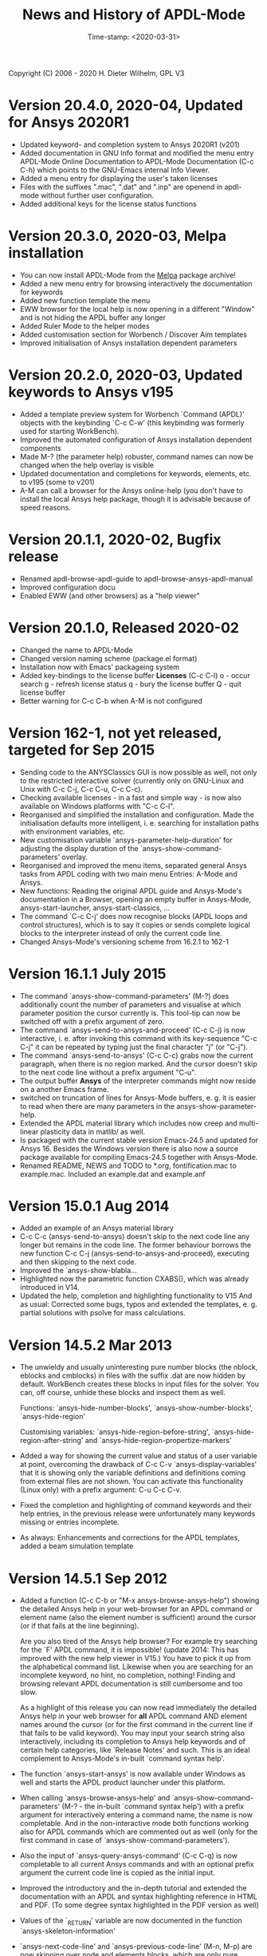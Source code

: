#+DATE: Time-stamp: <2020-03-31>
#+bind: org-html-preamble-format (("en" "%d"))
#+OPTIONS: html-link-use-abs-url:nil html-postamble:t html-preamble:t
#+OPTIONS: html-scripts:t html-style:t html5-fancy:nil tex:t
#+HTML_DOCTYPE: xhtml-strict
#+DESCRIPTION: Version 20.4.0
#+HTML_CONTAINER: div
#+HTML_LINK_HOME: https://github.com/dieter-wilhelm/ansys-mode
#+HTML_LINK_UP: index.html
#+HTML_HEAD:
#+HTML_HEAD_EXTRA:
#+HTML_MATHJAX:
#+INFOJS_OPT:
#+LATEX_HEADER:

#+STARTUP: showall
#+title: News and History of APDL-Mode

Copyright (C) 2006 - 2020  H. Dieter Wilhelm, GPL V3

* Version 20.4.0, 2020-04, Updated for Ansys 2020R1
  - Updated keyword- and completion system to Ansys 2020R1 (v201)
  - Added documentation in GNU Info format and modified the menu
    entry APDL-Mode Online Documentation to APDL-Mode Documentation
    (C-c C-h) which points to the GNU-Emacs internal Info Viewer.
  - Added a menu entry for displaying the user's taken licenses
  - Files with the suffixes ".mac", ".dat" and ".inp" are openend in
    apdl-mode without further user configuration.
  - Added additional keys for the license status functions
* Version 20.3.0, 2020-03, Melpa installation
  - You can now install APDL-Mode from the [[https://melpa.org/][Melpa]] package archive!
  - Added a new menu entry for browsing interactively the
    documentation for keywords
  - Added new function template the menu
  - EWW browser for the local help is now opening in a different
    "Window" and is not hiding the APDL buffer any longer
  - Added Ruler Mode to the helper modes
  - Added customisation section for Worbench / Discover Aim templates
  - Improved initialisation of Ansys installation dependent
    parameters
* Version 20.2.0, 2020-03, Updated keywords to Ansys v195
  - Added a template preview system for Worbench `Command (APDL)'
    objects with the keybinding `C-c C-w' (this keybinding was
    formerly used for starting WorkBench).
  - Improved the automated configuration of Ansys installation
    dependent components
  - Made M-? (the parameter help) robuster, command names can now be
    changed when the help overlay is visible
  - Updated documentation and completions for keywords, elements,
    etc. to v195 (some to v201)
  - A-M can call a browser for the Ansys online-help (you don't have
    to install the local Ansys help package, though it is advisable
    because of speed reasons.

* Version 20.1.1, 2020-02, Bugfix release
  - Renamed apdl-browse-apdl-guide to apdl-browse-ansys-apdl-manual
  - Improved configuration docu
  - Enabled EWW (and other browsers) as a "help viewer"

* Version 20.1.0, Released  2020-02
  - Changed the name to APDL-Mode
  - Changed version naming scheme (package.el format)
  - Installation now with Emacs' packageing system
  - Added key-bindings to the license buffer **Licenses** (C-c C-l)
    o - occur search
    g - refresh license status
    q - bury the license buffer
    Q - quit license buffer
  - Better warning for C-c C-b when A-M is not configured

* Version 162-1, not yet released, targeted for Sep 2015
  - Sending code to the ANYSClassics GUI is now possible as well, not
    only to the restricted interactive solver (currently only on
    GNU-Linux and Unix with C-c C-j, C-c C-u, C-c C-c).
  - Checking available licenses - in a fast and simple way - is now
    also available on Windows platforms with "C-c C-l".
  - Reorganised and simplified the installation and configuration.
    Made the initialisation defaults more intelligent,
    i. e. searching for installation paths with environment
    variables, etc.
  - New customisation variable `ansys-parameter-help-duration' for
    adjusting the display duration of the
    `ansys-show-command-parameters' overlay.
  - Reorganised and improved the menu items, separated general Ansys
    tasks from APDL coding with two main menu Entries: A-Mode and
    Ansys.
  - New functions: Reading the original APDL guide and Ansys-Mode's
    documentation in a Browser, opening an empty buffer in
    Ansys-Mode, ansys-start-launcher, ansys-start-classics, ...
  - The command `C-c C-j' does now recognise blocks (APDL loops and
    control structures), which is to say it copies or sends complete
    logical blocks to the interpreter instead of only the current
    code line.
  - Changed Ansys-Mode's versioning scheme from 16.2.1 to 162-1

* Version 16.1.1 July 2015
  - The command `ansys-show-command-parameters' (M-?) does
    additionally count the number of parameters and visualise at
    which parameter position the cursor currently is.  This tool-tip
    can now be switched off with a prefix argument of zero.
  - The command `ansys-send-to-ansys-and-proceed' (C-c C-j) is now
    interactive, i. e. after invoking this command with its key-sequence
    "C-c C-j" it can be repeated by typing just the final character "j"
    (or "C-j").
  - The command `ansys-send-to-ansys' (C-c C-c) grabs now the current
    paragraph, when there is no region marked.  And the cursor doesn't
    skip to the next code line without a prefix argument "C-u".
  - The output buffer *Ansys* of the interpreter commands might now
    reside on a another Emacs frame.
  - switched on truncation of lines for Ansys-Mode buffers, e. g. it is
    easier to read when there are many parameters in the
    ansys-show-parameter-help.
  - Extended the APDL material library which includes now creep and
    multi-linear plasticity data in matlib/ as well.
  - Is packaged with the current stable version Emacs-24.5 and updated
    for Ansys 16.  Besides the Windows version there is also now a
    source package available for compiling Emacs-24.5 together with
    Ansys-Mode.
  - Renamed README, NEWS and TODO to *.org, fontification.mac to
    example.mac.  Included an example.dat and example.anf

* Version 15.0.1 Aug 2014
  - Added an example of an Ansys material library
  - C-c C-c (ansys-send-to-ansys) doesn't skip to the next code line any
    longer but remains in the code line. The former behaviour borrows
    the new function C-c C-j (ansys-send-to-ansys-and-proceed),
    executing and then skipping to the next code.
  - Improved the `ansys-show-blabla...
  - Highlighted now the parametric function CXABS(), which was already
    introduced in V14.
  - Updated the help, completion and highlighting functionality to V15
    And as usual: Corrected some bugs, typos and extended the templates,
    e. g. partial solutions with psolve for mass calculations.

* Version 14.5.2  Mar 2013
  - The unwieldy and usually uninteresting pure number blocks (the
    nblock, eblocks and cmblocks) in files with the suffix .dat are now
    hidden by default.  WorkBench creates these blocks in input files
    for the solver.  You can, off course, unhide these blocks and
    inspect them as well.

    Functions: `ansys-hide-number-blocks', `ansys-show-number-blocks',
    `ansys-hide-region'

    Customising variables: `ansys-hide-region-before-string',
    `ansys-hide-region-after-string' and
    `ansys-hide-region-propertize-markers'

  - Added a way for showing the current value and status of a user
    variable at point, overcoming the drawback of C-c C-v
    `ansys-display-variables' that it is showing only the variable
    definitions and definitions coming from external files are not
    shown. You can activate this functionality (Linux only) with a
    prefix argument: C-u C-c C-v.
  - Fixed the completion and highlighting of command keywords and their
    help entries, in the previous release were unfortunately many
    keywords missing or entries incomplete.
  - As always: Enhancements and corrections for the APDL templates,
    added a beam simulation template

* Version 14.5.1 Sep 2012

  - Added a function (C-c C-b or "M-x ansys-browse-ansys-help") showing
    the detailed Ansys help in your web-browser for an APDL command or
    element name (also the element number is sufficient) around the
    cursor (or if that fails at the line beginning).

    Are you also tired of the Ansys help browser?  For example try
    searching for the `F' APDL command, it is impossible! (update 2014:
    This has improved with the new help viewer in V15.) You have to pick
    it up from the alphabetical command list. Likewise when you are
    searching for an incomplete keyword, no hint, no completion,
    nothing!  Finding and browsing relevant APDL documentation is still
    cumbersome and too slow.

    As a highlight of this release you can now read immediately the
    detailed Ansys help in your web browser for *all* APDL command AND
    element names around the cursor (or for the first command in the
    current line if that fails to be valid keyword).  You may input your
    search string also interactively, including its completion to Ansys
    help keywords and of certain help categories, like `Release Notes'
    and such. This is an ideal complement to Ansys-Mode's in-built
    `command syntax help'.

  - The function `ansys-start-ansys' is now available under Windows as well
    and starts the APDL product launcher under this platform.
  - When calling `ansys-browse-ansys-help' and
    `ansys-show-command-parameters' (M-? - the in-built `command syntax
    help') with a prefix argument for interactively entering a command
    name, the name is now completable.  And in the non-interactive mode
    both functions working also for APDL commands which are commented
    out as well (only for the first command in case of
    `ansys-show-command-parameters').
  - Also the input of `ansys-query-ansys-command' (C-c C-q) is now
    completable to all current Ansys commands and with an optional
    prefix argument the current code line is copied as the initial
    input.
  - Improved the introductory and the in-depth tutorial and extended the
    documentation with an APDL and syntax highlighting reference in HTML
    and PDF. (To some degree syntax highlighted in the PDF version as
    well)
  - Values of the `_RETURN' variable are now documented in the function
    `ansys-skeleton-information'
  - `ansys-next-code-line' and `ansys-previous-code-line' (M-n, M-p) are
    now skipping over node and elements blocks, which are only pure
    number blocks.  They are now alternatives to
    `ansys-number-block-start' C-c { and C-c } respectively
  - Removed bug in customisation system and dropped 32 bit Ansys support
    in line with the Ansys OS
    [https://www.ansys.com/Support/Platform+Support strategy] for 2013.
  - Described a poor man's round() workaround in ansys-template-function
    under the nint() entry

* Version 14.0.1 June 2012
  - Enhanced the documentation, included is now an introductory tutorial
    `ansys-mode_tutorial.pdf' and a hands-on tutorial
    `APDL_tutorial.pdf'
  - Added a timer for getting rid of the parameter help overlays after
    some time interval (1 min) without reusing the parameter help
  - Added a (customisable) variable `ansys-no-of-processors' and
    function with the same name for specifying the number of processors
    for an Ansys multiprocessor run
  - Activated outline-minor-mode and auto-insertion (in default_el)
  - Extended mode commands, templates and removed typos mainly in
    ansys-template.el. For example added all *get functions in the
    ansys-skeleton-function template
  - Added a custom variable the corresponding function
    ansys-ansysli-servers for specifying the ansys interconnect license
    servers
  - Added a new shortcut and menu entry isometric view
  - Applied sensible defaults to ansys-lmutil-program, ansys-program and
    ansys-help-program, for most needs it should now be enough just to
    set the used ansys version (ansys-current-ansys-version, if it is
    not 140, see the example configuration file default_el) and maybe
    additionally the installation directory (ansys-install-directory).

* Version 13.0.1 March 2011
  - Added support for aligning whole sections of Ansys variable
    definitions, both in the Ansys menu and as a keyboard shortcut 'C-c
    C-a'
  - Enhanced ansys-display-skeleton with an optional argument for
    inserting the respective skeleton in the APDL buffer.
  - Enhanced some "interactive" code templates with lists for completing
    the input and sensible defaults
  - Refined some abbreviation definitions and focused the display of
    abbreviations to the mode specific ones
  - Fixed insert pair functions, like 'C-c %'
  - Changed keyboard shortcut for calling the Ansys help to 'C-c C-h'
  - Updated keyword list, deprecated elements, undocumented commands,
    etc. to release 13.0 of Ansys, as usual.

* Version 12.0.1 Dec 2010
  - Some new graphics commands like ansys-zoom-in, -zoom-out,
    -move-left, -right, -up, -down, etc.
  - The lisp code had to be split up for better maintenance, the code
    files for are now provided in an archive together with their
    compiled state for speed reasons.
  - Reworked the highlighting mainly for the sake of speed.  There
    are now highlighting levels to choose from, offering
    e. g. highlighting of deprecated element types in a warning-face,
    deprecated Ansys * comments and so on
  - Updated and improved the readability of the mode's help and the
    README file
  - The output from the LMUtil license status tool (C-c C-l) is now
    filtered on UNIX to be more concise.
  - The `ansys-send-to-ansys' (C-c C-c) and the ansys-copy-or-send-above
    (C-c C-u) commands are now generalised so that they are also doing
    some useful stuff without a running Ansys interpreter process (they
    copy in that case the cursor line/the chosen region and copy from
    the file beginning to the cursor line, respectively, to the
    clipboard).  Given a prefix argument to these commands, the cursor
    won't move to the next code line.
  - The completion of Ansys keywords is reworked and has improved.  Ansys
    symbols are now completed in 3 ways: Up-case, down-case and
    capitalise.
  - New: Added tool-tips to all Ansys menu entries.  Activated or
    deactivated menu entries according to the context
  - Ansys mode tries to gather information from the OS environment when
    the variable `ansys-license-file' is not set by the user and uses
    now Ansys standard names as default values for some more variables.
  - The variables in the variable summary are now sorted according to
    their first occurrence and not any longer in "definition types".  Now
    component names are included with the variable highlighting.
  - Added menu entry for reloading Ansys Mode for the case when certain
    customisation options in the code files itself are changed and
    require a code reloading to take effect.
  - Ansys mode changes some Emacs default behaviour to smooth the
    transition from other editors

* Version 11.0.2 Nov 2009
  - Enabled the preview of code templates or fragments (called
    skeletons in this mode, please inspect `ansys-display-skeleton').
  - Removed "buffer has no process" bug when killing an ansys-mode
    buffer.
  - Submitting interactively Ansys commands (via mini-buffer query, not
    only as written in a macro file) to the solver process,
    ansys-query-ansys-command (C-c C-q).

* ansys-mode.el 11.0.1 2009 in comparison to ansys-mod.el,
   - New: Provides Ansys command parameter- and syntax help.
   - New: Offers Ansys process management: Acquiring license server
     information in a buffer Starting and stopping asynchronously
     Ansys runs.  Sending code lines to running Ansys process (sort of
     code debugging facility) and getting the output into a buffer.
   - New: Experimental highlighting of user defined variables.
     Redefinition and clearing of variables is not yet taken into
     account.
   - New: Emacs customisation facility is available for the new Ansys
     mode group.
   - New: Emacs outline-minor-mode is readily available in conjunction
     with this mode.
   - Completions of Ansys commands are now case-sensitive, with
     additional completion of function and element names.
   - Previously defined skeletons are fully functional now, new ones
     are added and enabled with the abbreviation and auto-load
     facilities of Emacs 22.
   - Ansys' interpreter's disregard of any capitalisation is now fully
     taken into account in the highlighting.
   - The apostrophe "'" is now assigned as the Ansys string and the
     value of character parameters delimiter and not wrongly """;
     the strings are highlighted accordingly.
   - The dollar sign "$" is now emphasised as the Ansys condensed
     input character (multiple Ansys commands in one line).
   - The colon ":" is now emphasised as the Ansys colon do loop
     character ("(x:y:z)" means from x to y, in z steps, z is equal to
     one as default).  For example: "n,(1:6),(2:18:2)" runs 6 loops.
     Colon loops are working also with real values: k,,(2.5:3:0.1) and
     with array parameters: k,,A(1:100), but the latter is an
     undocumented feature. Since ansys 11.0 the colon looping is also
     working with *GET functions (example: A(1:5)=NX(1:5))). A ":"
     indicates also a beginning of a label for the *GO and *IF
     command.
   - "%" is now distinguished as the Ansys parameter substitution
     and format specifier character.
   - The ampersand "&" is now correctly highlighted as the only
     available Ansys continuation character applicable to the format
     commands (*MSG, *MWRITE, *VREAD and *VWRITE) command and the
     subsequent format strings of the command are highlighted.
   - New: " *" (<SPC> before `*') is indicated as an (Ansys deprecated)
     comment sign e. g.: %% a = 3 **4 %% results in "a" having the value
     3, whereas %% a = 3**4 %% sets "a" to 81!
   - New: A line beginning with a comma is indented to the length of the
     last non slash or asterisk command as a reminder that the Ansys
     solver interprets this as a space holder for the last command
     keyword (the Ansys default command concept).
   - Extended documentation, code cleaning and simplification of commands
     (e.g. comment handling) with the application of standard Emacs 22
     facilities among other things.

# The following is for Emacs
# local variables:
# word-wrap: t
# show-trailing-whitespace: t
# indicate-empty-lines: t
# time-stamp-active: t
# time-stamp-format: "%:y-%02m-%02d"
# end:

